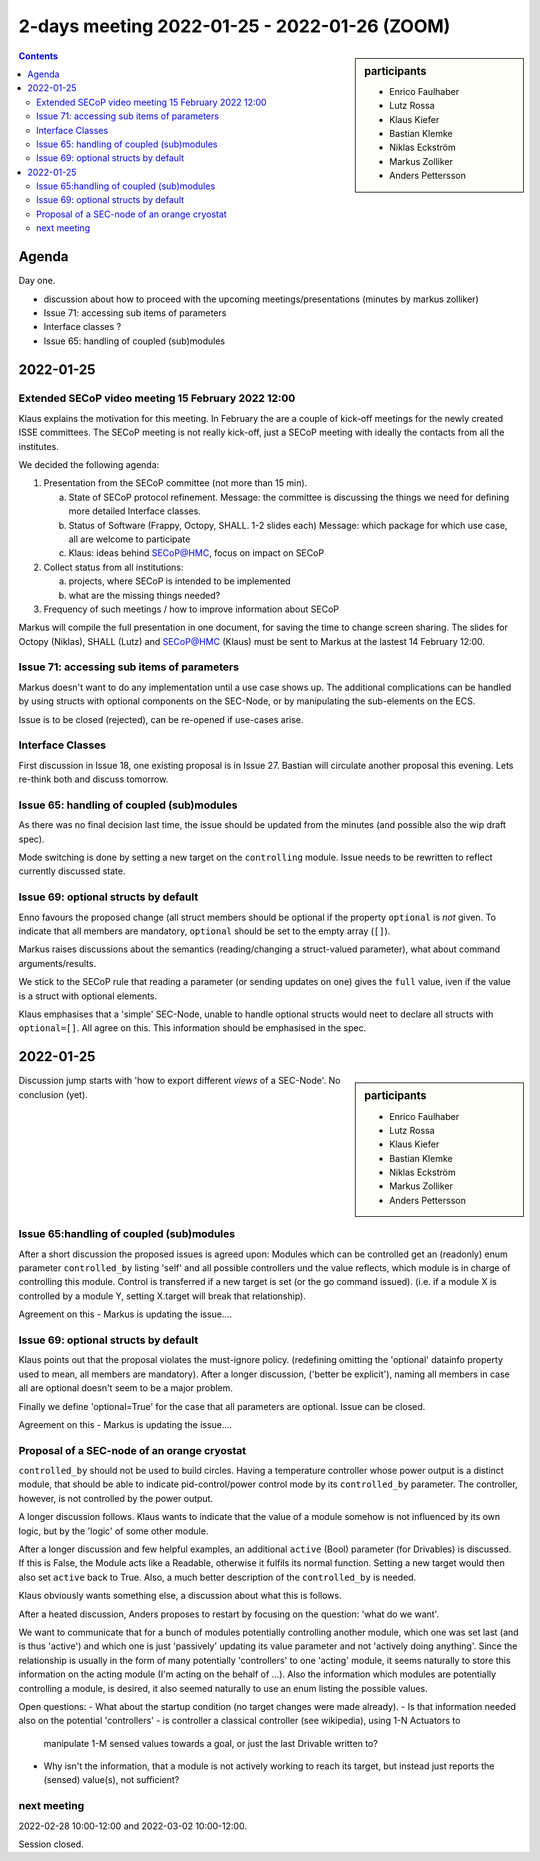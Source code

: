 2-days meeting 2022-01-25 - 2022-01-26 (ZOOM)
=============================================

.. sidebar:: participants

     * Enrico Faulhaber
     * Lutz Rossa
     * Klaus Kiefer
     * Bastian Klemke
     * Niklas Eckström
     * Markus Zolliker
     * Anders Pettersson


.. contents:: Contents
    :local:
    :depth: 2


Agenda
------
Day one.

- discussion about how to proceed with the upcoming meetings/presentations
  (minutes by markus zolliker)
- Issue 71: accessing sub items of parameters
- Interface classes ?
- Issue 65: handling of coupled (sub)modules


2022-01-25
----------

Extended SECoP video meeting 15 February 2022 12:00
+++++++++++++++++++++++++++++++++++++++++++++++++++

Klaus explains the motivation for this meeting. In February the are a couple of kick-off
meetings for the newly created ISSE committees. The SECoP meeting is not really kick-off,
just a SECoP meeting with ideally the contacts from all the institutes.

We decided the following agenda:

1) Presentation from the SECoP committee (not more than 15 min).

   a) State of SECoP protocol refinement. Message: the committee is discussing
      the things we need for defining more detailed Interface classes.

   b) Status of Software (Frappy, Octopy, SHALL. 1-2 slides each)
      Message: which package for which use case, all are welcome to participate

   c) Klaus: ideas behind SECoP@HMC, focus on impact on SECoP

2) Collect status from all institutions:

   a) projects, where SECoP is intended to be implemented

   b) what are the missing things needed?

3) Frequency of such meetings / how to improve information about SECoP


Markus will compile the full presentation in one document, for saving the time
to change screen sharing. The slides for Octopy (Niklas), SHALL (Lutz) and
SECoP@HMC (Klaus) must be sent to Markus at the lastest 14 February 12:00.


Issue 71: accessing sub items of parameters
+++++++++++++++++++++++++++++++++++++++++++
Markus doesn't want to do any implementation until a use case shows up.
The additional complications can be handled by using structs with optional components on the SEC-Node,
or by manipulating the sub-elements on the ECS.

Issue is to be closed (rejected), can be re-opened if use-cases arise.


Interface Classes
+++++++++++++++++
First discussion in Issue 18, one existing proposal is in Issue 27.
Bastian will circulate another proposal this evening.
Lets re-think both and discuss tomorrow.


Issue 65: handling of coupled (sub)modules
++++++++++++++++++++++++++++++++++++++++++
As there was no final decision last time, the issue should be updated from the minutes
(and possible also the wip draft spec).

Mode switching is done by setting a new target on the ``controlling`` module.
Issue needs to be rewritten to reflect currently discussed state.


Issue 69: optional structs by default
+++++++++++++++++++++++++++++++++++++
Enno favours the proposed change (all struct members should be optional if the property
``optional`` is *not* given. To indicate that all members are mandatory, ``optional``
should be set to the empty array (``[]``).

Markus raises discussions about the semantics (reading/changing a struct-valued parameter),
what about command arguments/results.

We stick to the SECoP rule that reading a parameter (or sending updates on one)
gives the ``full`` value, iven if the value is a struct with optional elements.

Klaus emphasises that a 'simple' SEC-Node, unable to handle optional structs
would neet to declare all structs with ``optional=[]``.
All agree on this. This information should be emphasised in the spec.

2022-01-25
----------

.. sidebar:: participants

     * Enrico Faulhaber
     * Lutz Rossa
     * Klaus Kiefer
     * Bastian Klemke
     * Niklas Eckström
     * Markus Zolliker
     * Anders Pettersson

Discussion jump starts with 'how to export different `views` of a SEC-Node'.
No conclusion (yet).

Issue 65:handling of coupled (sub)modules
+++++++++++++++++++++++++++++++++++++++++
After a short discussion the proposed issues is agreed upon:
Modules which can be controlled get an (readonly) enum parameter ``controlled_by``
listing 'self' and all possible controllers und the value reflects,
which module is in charge of controlling this module.
Control is transferred if a new target is set (or the go command issued).
(i.e. if a module X is controlled by a module Y, setting X.target will break that relationship).

Agreement on this - Markus is updating the issue....

Issue 69: optional structs by default
+++++++++++++++++++++++++++++++++++++
Klaus points out that the proposal violates the must-ignore policy.
(redefining omitting the 'optional' datainfo property used to mean,
all members are mandatory).
After a longer discussion, ('better be explicit'), naming all members in case
all are optional doesn't seem to be a major problem.

Finally we define 'optional=True' for the case that all parameters are optional.
Issue can be closed.

Agreement on this - Markus is updating the issue....

Proposal of a SEC-node of an orange cryostat
++++++++++++++++++++++++++++++++++++++++++++
``controlled_by`` should not be used to build circles.
Having a temperature controller whose power output is a distinct module, that
should be able to indicate pid-control/power control mode by its ``controlled_by`` parameter.
The controller, however, is not controlled by the power output.

A longer discussion follows.
Klaus wants to indicate that the value of a module somehow is not influenced by
its own logic, but by the 'logic' of some other module.

After a longer discussion and few helpful examples, an additional
``active`` (Bool) parameter (for Drivables) is discussed. If this is False,
the Module acts like a Readable, otherwise it fulfils its normal function.
Setting a new target would then also set ``active`` back to True.
Also, a much better description of the ``controlled_by`` is needed.

Klaus obviously wants something else, a discussion about what this is follows.

After a heated discussion, Anders proposes to restart by focusing on the question:
'what do we want'.

We want to communicate that for a bunch of modules potentially controlling another module,
which one was set last (and is thus 'active') and which one is just 'passively' updating its
value parameter and not 'actively doing anything'.
Since the relationship is usually in the form of many potentially 'controllers' to one 'acting'
module, it seems naturally to store this information on the acting module
(I'm acting on the behalf of ...).
Also the information which modules are potentially controlling a module, is desired,
it also seemed naturally to use an enum listing the possible values.

Open questions:
- What about the startup condition (no target changes were made already).
- Is that information needed also on the potential 'controllers'
- is controller a classical controller (see wikipedia), using 1-N Actuators to
  manipulate 1-M sensed values towards a goal, or just the last Drivable written to?
- Why isn't the information, that a module is not actively working to reach its target,
  but instead just reports the (sensed) value(s), not sufficient?

next meeting
++++++++++++
2022-02-28 10:00-12:00 and 2022-03-02 10:00-12:00.

Session closed.
